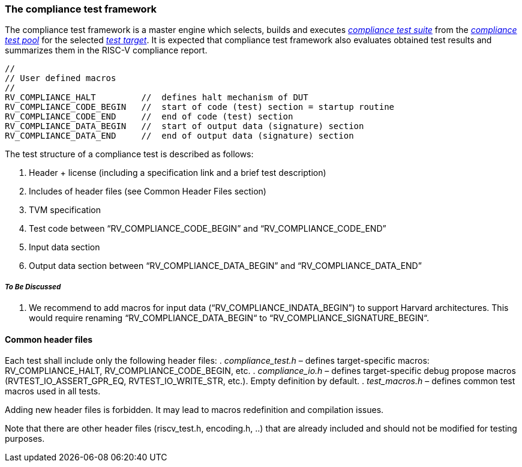 
=== The compliance test framework
The compliance test framework is a master engine which selects, builds and executes <<The RISC-V compliance test suite,_compliance test suite_>> from the <<The RISC-V compliance test pool,_compliance test pool_>> for the selected <<The test target,_test target_>>. It is expected that compliance test framework also  evaluates obtained test results and summarizes them in the RISC-V compliance report.



----
//
// User defined macros
//
RV_COMPLIANCE_HALT         //  defines halt mechanism of DUT
RV_COMPLIANCE_CODE_BEGIN   //  start of code (test) section = startup routine
RV_COMPLIANCE_CODE_END     //  end of code (test) section
RV_COMPLIANCE_DATA_BEGIN   //  start of output data (signature) section
RV_COMPLIANCE_DATA_END     //  end of output data (signature) section
----

The test structure of a compliance test is described as follows:

.  Header + license (including a specification link and a brief test description)
.  Includes of header files (see Common Header Files section)
.  TVM specification
.  Test code between “RV_COMPLIANCE_CODE_BEGIN” and “RV_COMPLIANCE_CODE_END”
.  Input data section
.  Output data section between “RV_COMPLIANCE_DATA_BEGIN” and “RV_COMPLIANCE_DATA_END”

===== _To Be Discussed_

. We recommend to add macros for input data (“RV_COMPLIANCE_INDATA_BEGIN”) to support Harvard architectures. This would require renaming “RV_COMPLIANCE_DATA_BEGIN“ to “RV_COMPLIANCE_SIGNATURE_BEGIN“.

==== Common header files

Each test shall include only the following header files:
. _compliance_test.h_ – defines target-specific macros: RV_COMPLIANCE_HALT, RV_COMPLIANCE_CODE_BEGIN, etc.
. _compliance_io.h_ – defines target-specific debug propose macros (RVTEST_IO_ASSERT_GPR_EQ, RVTEST_IO_WRITE_STR, etc.). Empty definition by default.
. _test_macros.h_ – defines common test macros used in all tests.

Adding new header files is forbidden. It may lead to macros redefinition and compilation issues.

Note that there are other header files (riscv_test.h, encoding.h, ..) that are already included and should not be modified for testing purposes.
